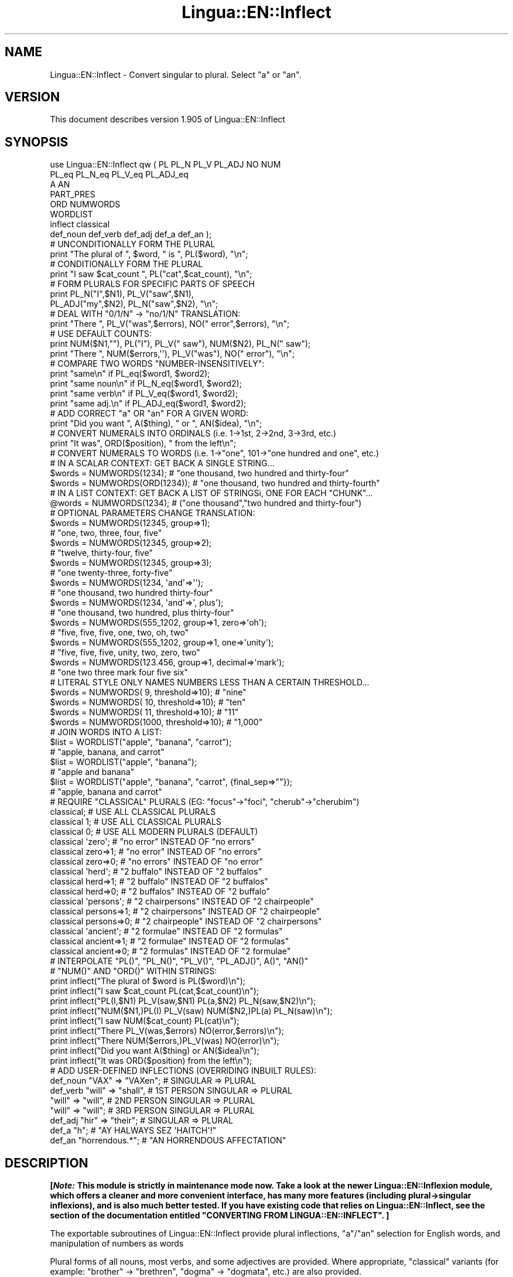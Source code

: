 .\" -*- mode: troff; coding: utf-8 -*-
.\" Automatically generated by Pod::Man 5.01 (Pod::Simple 3.43)
.\"
.\" Standard preamble:
.\" ========================================================================
.de Sp \" Vertical space (when we can't use .PP)
.if t .sp .5v
.if n .sp
..
.de Vb \" Begin verbatim text
.ft CW
.nf
.ne \\$1
..
.de Ve \" End verbatim text
.ft R
.fi
..
.\" \*(C` and \*(C' are quotes in nroff, nothing in troff, for use with C<>.
.ie n \{\
.    ds C` ""
.    ds C' ""
'br\}
.el\{\
.    ds C`
.    ds C'
'br\}
.\"
.\" Escape single quotes in literal strings from groff's Unicode transform.
.ie \n(.g .ds Aq \(aq
.el       .ds Aq '
.\"
.\" If the F register is >0, we'll generate index entries on stderr for
.\" titles (.TH), headers (.SH), subsections (.SS), items (.Ip), and index
.\" entries marked with X<> in POD.  Of course, you'll have to process the
.\" output yourself in some meaningful fashion.
.\"
.\" Avoid warning from groff about undefined register 'F'.
.de IX
..
.nr rF 0
.if \n(.g .if rF .nr rF 1
.if (\n(rF:(\n(.g==0)) \{\
.    if \nF \{\
.        de IX
.        tm Index:\\$1\t\\n%\t"\\$2"
..
.        if !\nF==2 \{\
.            nr % 0
.            nr F 2
.        \}
.    \}
.\}
.rr rF
.\" ========================================================================
.\"
.IX Title "Lingua::EN::Inflect 3pm"
.TH Lingua::EN::Inflect 3pm 2020-12-08 "perl v5.38.2" "User Contributed Perl Documentation"
.\" For nroff, turn off justification.  Always turn off hyphenation; it makes
.\" way too many mistakes in technical documents.
.if n .ad l
.nh
.SH NAME
Lingua::EN::Inflect \- Convert singular to plural. Select "a" or "an".
.SH VERSION
.IX Header "VERSION"
This document describes version 1.905 of Lingua::EN::Inflect
.SH SYNOPSIS
.IX Header "SYNOPSIS"
.Vb 8
\& use Lingua::EN::Inflect qw ( PL PL_N PL_V PL_ADJ NO NUM
\&                  PL_eq PL_N_eq PL_V_eq PL_ADJ_eq
\&                  A AN
\&                  PART_PRES
\&                  ORD NUMWORDS
\&                  WORDLIST
\&                  inflect classical
\&                  def_noun def_verb def_adj def_a def_an );
\&
\&
\& # UNCONDITIONALLY FORM THE PLURAL
\&
\&      print "The plural of ", $word, " is ", PL($word), "\en";
\&
\&
\& # CONDITIONALLY FORM THE PLURAL
\&
\&      print "I saw $cat_count ", PL("cat",$cat_count), "\en";
\&
\&
\& # FORM PLURALS FOR SPECIFIC PARTS OF SPEECH
\&
\&      print PL_N("I",$N1), PL_V("saw",$N1),
\&        PL_ADJ("my",$N2), PL_N("saw",$N2), "\en";
\&
\&
\& # DEAL WITH "0/1/N" \-> "no/1/N" TRANSLATION:
\&
\&      print "There ", PL_V("was",$errors), NO(" error",$errors), "\en";
\&
\&
\& # USE DEFAULT COUNTS:
\&
\&      print NUM($N1,""), PL("I"), PL_V(" saw"), NUM($N2), PL_N(" saw");
\&      print "There ", NUM($errors,\*(Aq\*(Aq), PL_V("was"), NO(" error"), "\en";
\&
\&
\& # COMPARE TWO WORDS "NUMBER\-INSENSITIVELY":
\&
\&      print "same\en"      if PL_eq($word1, $word2);
\&      print "same noun\en" if PL_N_eq($word1, $word2);
\&      print "same verb\en" if PL_V_eq($word1, $word2);
\&      print "same adj.\en" if PL_ADJ_eq($word1, $word2);
\&
\&
\& # ADD CORRECT "a" OR "an" FOR A GIVEN WORD:
\&
\&      print "Did you want ", A($thing), " or ", AN($idea), "\en";
\&
\&
\& # CONVERT NUMERALS INTO ORDINALS (i.e. 1\->1st, 2\->2nd, 3\->3rd, etc.)
\&
\&      print "It was", ORD($position), " from the left\en";
\&
\& # CONVERT NUMERALS TO WORDS (i.e. 1\->"one", 101\->"one hundred and one", etc.)
\& # IN A SCALAR CONTEXT: GET BACK A SINGLE STRING...
\&
\&    $words = NUMWORDS(1234);      # "one thousand, two hundred and thirty\-four"
\&    $words = NUMWORDS(ORD(1234)); # "one thousand, two hundred and thirty\-fourth"
\&
\&
\& # IN A LIST CONTEXT: GET BACK A LIST OF STRINGSi, ONE FOR EACH "CHUNK"...
\&
\&    @words = NUMWORDS(1234);    # ("one thousand","two hundred and thirty\-four")
\&
\&
\& # OPTIONAL PARAMETERS CHANGE TRANSLATION:
\&
\&    $words = NUMWORDS(12345, group=>1);
\&                # "one, two, three, four, five"
\&
\&    $words = NUMWORDS(12345, group=>2);
\&                # "twelve, thirty\-four, five"
\&
\&    $words = NUMWORDS(12345, group=>3);
\&                # "one twenty\-three, forty\-five"
\&
\&    $words = NUMWORDS(1234, \*(Aqand\*(Aq=>\*(Aq\*(Aq);
\&                # "one thousand, two hundred thirty\-four"
\&
\&    $words = NUMWORDS(1234, \*(Aqand\*(Aq=>\*(Aq, plus\*(Aq);
\&                # "one thousand, two hundred, plus thirty\-four"
\&
\&    $words = NUMWORDS(555_1202, group=>1, zero=>\*(Aqoh\*(Aq);
\&                # "five, five, five, one, two, oh, two"
\&
\&    $words = NUMWORDS(555_1202, group=>1, one=>\*(Aqunity\*(Aq);
\&                # "five, five, five, unity, two, zero, two"
\&
\&    $words = NUMWORDS(123.456, group=>1, decimal=>\*(Aqmark\*(Aq);
\&                # "one two three mark four five six"
\&
\& # LITERAL STYLE ONLY NAMES NUMBERS LESS THAN A CERTAIN THRESHOLD...
\&
\&    $words = NUMWORDS(   9, threshold=>10);    # "nine"
\&    $words = NUMWORDS(  10, threshold=>10);    # "ten"
\&    $words = NUMWORDS(  11, threshold=>10);    # "11"
\&    $words = NUMWORDS(1000, threshold=>10);    # "1,000"
\&
\& # JOIN WORDS INTO A LIST:
\&
\&    $list = WORDLIST("apple", "banana", "carrot");
\&                # "apple, banana, and carrot"
\&
\&    $list = WORDLIST("apple", "banana");
\&                # "apple and banana"
\&
\&    $list = WORDLIST("apple", "banana", "carrot", {final_sep=>""});
\&                # "apple, banana and carrot"
\&
\&
\& # REQUIRE "CLASSICAL" PLURALS (EG: "focus"\->"foci", "cherub"\->"cherubim")
\&
\&      classical;          # USE ALL CLASSICAL PLURALS
\&
\&      classical 1;           #  USE ALL CLASSICAL PLURALS
\&      classical 0;           #  USE ALL MODERN PLURALS (DEFAULT)
\&
\&      classical \*(Aqzero\*(Aq;      #  "no error" INSTEAD OF "no errors"
\&      classical zero=>1;     #  "no error" INSTEAD OF "no errors"
\&      classical zero=>0;     #  "no errors" INSTEAD OF "no error"
\&
\&      classical \*(Aqherd\*(Aq;      #  "2 buffalo" INSTEAD OF "2 buffalos"
\&      classical herd=>1;     #  "2 buffalo" INSTEAD OF "2 buffalos"
\&      classical herd=>0;     #  "2 buffalos" INSTEAD OF "2 buffalo"
\&
\&      classical \*(Aqpersons\*(Aq;   # "2 chairpersons" INSTEAD OF "2 chairpeople"
\&      classical persons=>1;  # "2 chairpersons" INSTEAD OF "2 chairpeople"
\&      classical persons=>0;  # "2 chairpeople" INSTEAD OF "2 chairpersons"
\&
\&      classical \*(Aqancient\*(Aq;   # "2 formulae" INSTEAD OF "2 formulas"
\&      classical ancient=>1;  # "2 formulae" INSTEAD OF "2 formulas"
\&      classical ancient=>0;  # "2 formulas" INSTEAD OF "2 formulae"
\&
\&
\&
\& # INTERPOLATE "PL()", "PL_N()", "PL_V()", "PL_ADJ()", A()", "AN()"
\& # "NUM()" AND "ORD()" WITHIN STRINGS:
\&
\&      print inflect("The plural of $word is PL($word)\en");
\&      print inflect("I saw $cat_count PL(cat,$cat_count)\en");
\&      print inflect("PL(I,$N1) PL_V(saw,$N1) PL(a,$N2) PL_N(saw,$N2)\en");
\&      print inflect("NUM($N1,)PL(I) PL_V(saw) NUM($N2,)PL(a) PL_N(saw)\en");
\&      print inflect("I saw NUM($cat_count) PL(cat)\en");
\&      print inflect("There PL_V(was,$errors) NO(error,$errors)\en");
\&      print inflect("There NUM($errors,)PL_V(was) NO(error)\en");
\&      print inflect("Did you want A($thing) or AN($idea)\en");
\&      print inflect("It was ORD($position) from the left\en");
\&
\&
\& # ADD USER\-DEFINED INFLECTIONS (OVERRIDING INBUILT RULES):
\&
\&      def_noun  "VAX"  => "VAXen";  # SINGULAR => PLURAL
\&
\&      def_verb  "will" => "shall",  # 1ST PERSON SINGULAR => PLURAL
\&                "will" => "will",   # 2ND PERSON SINGULAR => PLURAL
\&                "will" => "will";   # 3RD PERSON SINGULAR => PLURAL
\&
\&      def_adj   "hir"  => "their";  # SINGULAR => PLURAL
\&
\&      def_a     "h";                # "AY HALWAYS SEZ \*(AqHAITCH\*(Aq!"
\&
\&      def_an    "horrendous.*";     # "AN HORRENDOUS AFFECTATION"
.Ve
.SH DESCRIPTION
.IX Header "DESCRIPTION"
\&\fB[\fR\f(BINote:\fR\fB This module is strictly in maintenance mode now.
Take a look at the newer Lingua::EN::Inflexion module, which offers a
cleaner and more convenient interface, has many more features (including
plural\->singular inflexions), and is also much better tested.
If you have existing code that relies on Lingua::EN::Inflect, see the
section of the documentation entitled "CONVERTING FROM LINGUA::EN::INFLECT". ]\fR
.PP
The exportable subroutines of Lingua::EN::Inflect provide plural
inflections, "a"/"an" selection for English words, and manipulation
of numbers as words
.PP
Plural forms of all nouns, most verbs, and some adjectives are
provided. Where appropriate, "classical" variants (for example: "brother" \->
"brethren", "dogma" \-> "dogmata", etc.) are also provided.
.PP
Pronunciation-based "a"/"an" selection is provided for all English
words, and most initialisms.
.PP
It is also possible to inflect numerals (1,2,3) to ordinals (1st, 2nd, 3rd)
and to English words ("one", "two", "three).
.PP
In generating these inflections, Lingua::EN::Inflect follows the Oxford
English Dictionary and the guidelines in Fowler's Modern English
Usage, preferring the former where the two disagree.
.PP
The module is built around standard British spelling, but is designed
to cope with common American variants as well. Slang, jargon, and
other English dialects are \fInot\fR explicitly catered for.
.PP
Where two or more inflected forms exist for a single word (typically a
"classical" form and a "modern" form), Lingua::EN::Inflect prefers the
more common form (typically the "modern" one), unless "classical"
processing has been specified
(see "MODERN VS CLASSICAL INFLECTIONS").
.SH "FORMING PLURALS"
.IX Header "FORMING PLURALS"
.SS "Inflecting Plurals"
.IX Subsection "Inflecting Plurals"
All of the \f(CW\*(C`PL_...\*(C'\fR plural inflection subroutines take the word to be
inflected as their first argument and return the corresponding inflection.
Note that all such subroutines expect the \fIsingular\fR form of the word. The
results of passing a plural form are undefined (and unlikely to be correct).
.PP
The \f(CW\*(C`PL_...\*(C'\fR subroutines also take an optional second argument,
which indicates the grammatical "number" of the word (or of another word
with which the word being inflected must agree). If the "number" argument is
supplied and is not \f(CW1\fR (or \f(CW"one"\fR or \f(CW"a"\fR, or some other adjective that
implies the singular), the plural form of the word is returned. If the
"number" argument \fIdoes\fR indicate singularity, the (uninflected) word
itself is returned. If the number argument is omitted, the plural form
is returned unconditionally.
.PP
The various subroutines are:
.ie n .IP PL_N($;$) 8
.el .IP \f(CWPL_N($;$)\fR 8
.IX Item "PL_N($;$)"
The exportable subroutine \f(CWPL_N()\fR takes a \fIsingular\fR English noun or
pronoun and returns its plural. Pronouns in the nominative ("I" \->
"we") and accusative ("me" \-> "us") cases are handled, as are
possessive pronouns ("mine" \-> "ours").
.ie n .IP PL_V($;$) 8
.el .IP \f(CWPL_V($;$)\fR 8
.IX Item "PL_V($;$)"
The exportable subroutine \f(CWPL_V()\fR takes the \fIsingular\fR form of a
conjugated verb (that is, one which is already in the correct "person"
and "mood") and returns the corresponding plural conjugation.
.ie n .IP PL_ADJ($;$) 8
.el .IP \f(CWPL_ADJ($;$)\fR 8
.IX Item "PL_ADJ($;$)"
The exportable subroutine \f(CWPL_ADJ()\fR takes the \fIsingular\fR form of
certain types of adjectives and returns the corresponding plural form.
Adjectives that are correctly handled include: "numerical" adjectives
("a" \-> "some"), demonstrative adjectives ("this" \-> "these", "that" \->
"those"), and possessives ("my" \-> "our", "cat's" \-> "cats'", "child's"
\&\-> "childrens'", etc.)
.ie n .IP PL($;$) 8
.el .IP \f(CWPL($;$)\fR 8
.IX Item "PL($;$)"
The exportable subroutine \f(CWPL()\fR takes a \fIsingular\fR English noun,
pronoun, verb, or adjective and returns its plural form. Where a word
has more than one inflection depending on its part of speech (for
example, the noun "thought" inflects to "thoughts", the verb "thought"
to "thought"), the (singular) noun sense is preferred to the (singular)
verb sense.
.Sp
Hence \f(CWPL("knife")\fR will return "knives" ("knife" having been treated
as a singular noun), whereas \f(CWPL("knifes")\fR will return "knife"
("knifes" having been treated as a 3rd person singular verb).
.Sp
The inherent ambiguity of such cases suggests that,
where the part of speech is known, \f(CW\*(C`PL_N\*(C'\fR, \f(CW\*(C`PL_V\*(C'\fR, and
\&\f(CW\*(C`PL_ADJ\*(C'\fR should be used in preference to \f(CW\*(C`PL\*(C'\fR.
.PP
Note that all these subroutines ignore any whitespace surrounding the
word being inflected, but preserve that whitespace when the result is
returned. For example, \f(CWPL("\ cat\ \ ")\fR returns "\ cats\ \ ".
.SS "Numbered plurals"
.IX Subsection "Numbered plurals"
The \f(CW\*(C`PL_...\*(C'\fR subroutines return only the inflected word, not the count that
was used to inflect it. Thus, in order to produce "I saw 3 ducks", it
is necessary to use:
.PP
.Vb 1
\&    print "I saw $N ", PL_N($animal,$N), "\en";
.Ve
.PP
Since the usual purpose of producing a plural is to make it agree with
a preceding count, Lingua::EN::Inflect provides an exportable subroutine
(\f(CWNO($;$)\fR) which, given a word and a(n optional) count, returns the
count followed by the correctly inflected word. Hence the previous
example can be rewritten:
.PP
.Vb 1
\&    print "I saw ", NO($animal,$N), "\en";
.Ve
.PP
In addition, if the count is zero (or some other term which implies
zero, such as \f(CW"zero"\fR, \f(CW"nil"\fR, etc.) the count is replaced by the
word "no". Hence, if \f(CW$N\fR had the value zero, the previous example
would print the somewhat more elegant:
.PP
.Vb 1
\&    I saw no animals
.Ve
.PP
rather than:
.PP
.Vb 1
\&    I saw 0 animals
.Ve
.PP
Note that the name of the subroutine is a pun: the subroutine
returns either a number (a \fINo.\fR) or a \f(CW"no"\fR, in front of the
inflected word.
.PP
\fIWordy and comma'd plurals\fR
.IX Subsection "Wordy and comma'd plurals"
.PP
The \f(CWNO()\fR subroutine takes an optional third argument: a hash of named
options that configure its behaviour.
.PP
The \f(CW\*(Aqwords_below\*(Aq\fR option informs \f(CWNO()\fR what other numbers (i.e.
apart from zero) it should convert to words. For example:S
.PP
.Vb 3
\&    for my $count (0..12) {
\&        print NO(\*(Aqcat\*(Aq, $count, {words_below => 10}), "\en";
\&    }
.Ve
.PP
would print:
.PP
.Vb 10
\&    no cats
\&    one cat
\&    two cats
\&    three cats
\&    four cats
\&    five cats
\&    six cats
\&    seven cats
\&    eight cats
\&    nine cats
\&    10 cats
\&    11 cats
\&    12 cats
.Ve
.PP
The \f(CW\*(Aqcomma\*(Aq\fR and \f(CW\*(Aqcomma_every\*(Aq\fR options determine whether or
not the numbers produced by \f(CWNO()\fR have commas in them. That is:
.PP
.Vb 1
\&    2001 space odysseys
.Ve
.PP
versus:
.PP
.Vb 1
\&    2,001 space odysseys
.Ve
.PP
Normally, numbers are produced without commas, but if \f(CW\*(Aqcomma\*(Aq\fR or
\&\f(CW\*(Aqcomma_every\*(Aq\fR is specified, then commas are added as requested.
.PP
The \f(CW\*(Aqcomma\*(Aq\fR option specifies which character to use as a comma.
It defaults to \f(CW\*(Aq,\*(Aq\fR, but may be set to anything convenient:
.PP
.Vb 1
\&    print NO(\*(AqEuro\*(Aq, $amount, {comma=>\*(Aq.\*(Aq});
\&
\&    # prints:  1.000.000 Euros
.Ve
.PP
The \f(CW\*(Aqcomma_every\*(Aq\fR option specifies how many characters between commas.
It defaults to 3, but may be set to any positive number:
.PP
.Vb 1
\&    print NO(\*(AqEuro\*(Aq, $amount, {comma_every=>4});
\&
\&    # prints:  100,0000 Euros
.Ve
.PP
Note that you can set both options at once, if you wish:
.PP
.Vb 1
\&    print NO(\*(AqEuro\*(Aq, $amount, {comma_every=>2, comma=>\*(Aq_\*(Aq});
\&
\&    # prints:  1_00_00_00 Euros
.Ve
.SS "Reducing the number of counts required"
.IX Subsection "Reducing the number of counts required"
In some contexts, the need to supply an explicit count to the various
\&\f(CW\*(C`PL_...\*(C'\fR subroutines makes for tiresome repetition. For example:
.PP
.Vb 2
\&    print PL_ADJ("This",$errors), PL_N(" error",$errors),
\&          PL_V(" was",$errors), " fatal.\en";
.Ve
.PP
Lingua::EN::Inflect therefore provides an exportable subroutine
(\f(CWNUM($;$)\fR) that may be used to set a persistent "default number"
value. If such a value is set, it is subsequently used whenever an
optional second "number" argument is omitted. The default value thus set
can subsequently be removed by calling \f(CWNUM()\fR with no arguments.
Hence we could rewrite the previous example:
.PP
.Vb 3
\&    NUM($errors);
\&    print PL_ADJ("This"), PL_N(" error"), PL_V(" was"), "fatal.\en";
\&    NUM();
.Ve
.PP
Normally, \f(CWNUM()\fR returns its first argument, so that it may also
be "inlined" in contexts like:
.PP
.Vb 3
\&    print NUM($errors), PL_N(" error"), PL_V(" was"), " detected.\en"
\&    print PL_ADJ("This"), PL_N(" error"), PL_V(" was"), "fatal.\en"
\&        if $severity > 1;
.Ve
.PP
However, in certain contexts (see "INTERPOLATING INFLECTIONS IN STRINGS")
it is preferable that \f(CWNUM()\fR return an empty string. Hence \f(CWNUM()\fR
provides an optional second argument. If that argument is supplied (that is, if
it is defined) and evaluates to false, \f(CW\*(C`NUM\*(C'\fR returns an empty string
instead of its first argument. For example:
.PP
.Vb 3
\&    print NUM($errors,0), NO("error"), PL_V(" was"), " detected.\en";
\&    print PL_ADJ("This"), PL_N(" error"), PL_V(" was"), "fatal.\en"
\&        if $severity > 1;
.Ve
.SS "Number-insensitive equality"
.IX Subsection "Number-insensitive equality"
Lingua::EN::Inflect also provides a solution to the problem
of comparing words of differing plurality through the exportable subroutines
\&\f(CWPL_eq($$)\fR, \f(CWPL_N_eq($$)\fR, \f(CWPL_V_eq($$)\fR, and \f(CWPL_ADJ_eq($$)\fR.
Each  of these subroutines takes two strings, and  compares them
using the corresponding plural-inflection subroutine (\f(CWPL()\fR, \f(CWPL_N()\fR,
\&\f(CWPL_V()\fR, and \f(CWPL_ADJ()\fR respectively).
.PP
The comparison returns true if:
.IP \(bu 8
the strings are \f(CW\*(C`eq\*(C'\fR\-equal, or
.IP \(bu 8
one string is \f(CW\*(C`eq\*(C'\fR\-equal to a plural form of the other, or
.IP \(bu 8
the strings are two different plural forms of the one word.
.PP
Hence all of the following return true:
.PP
.Vb 8
\&    PL_eq("index","index")      # RETURNS "eq"
\&    PL_eq("index","indexes")    # RETURNS "s:p"
\&    PL_eq("index","indices")    # RETURNS "s:p"
\&    PL_eq("indexes","index")    # RETURNS "p:s"
\&    PL_eq("indices","index")    # RETURNS "p:s"
\&    PL_eq("indices","indexes")  # RETURNS "p:p"
\&    PL_eq("indexes","indices")  # RETURNS "p:p"
\&    PL_eq("indices","indices")  # RETURNS "eq"
.Ve
.PP
As indicated by the comments in the previous example, the actual value
returned by the various \f(CW\*(C`PL_eq\*(C'\fR subroutines encodes which of the
three equality rules succeeded: "eq" is returned if the strings were
identical, "s:p" if the strings were singular and plural respectively,
"p:s" for plural and singular, and "p:p" for two distinct plurals.
Inequality is indicated by returning an empty string.
.PP
It should be noted that two distinct singular words which happen to take
the same plural form are \fInot\fR considered equal, nor are cases where
one (singular) word's plural is the other (plural) word's singular.
Hence all of the following return false:
.PP
.Vb 3
\&    PL_eq("base","basis")       # ALTHOUGH BOTH \-> "bases"
\&    PL_eq("syrinx","syringe")   # ALTHOUGH BOTH \-> "syringes"
\&    PL_eq("she","he")       # ALTHOUGH BOTH \-> "they"
\&
\&    PL_eq("opus","operas")      # ALTHOUGH "opus" \-> "opera" \-> "operas"
\&    PL_eq("taxi","taxes")       # ALTHOUGH "taxi" \-> "taxis" \-> "taxes"
.Ve
.PP
Note too that, although the comparison is "number-insensitive" it is \fInot\fR
case-insensitive (that is, \f(CW\*(C`PL("time","Times")\*(C'\fR returns false. To obtain
both number and case insensitivity, prefix both arguments with \f(CW\*(C`lc\*(C'\fR
(that is, \f(CW\*(C`PL(lc "time", lc "Times")\*(C'\fR returns true).
.SH "OTHER VERB FORMS"
.IX Header "OTHER VERB FORMS"
.SS "Present participles"
.IX Subsection "Present participles"
\&\f(CW\*(C`Lingua::EN::Inflect\*(C'\fR also provides the \f(CW\*(C`PART_PRES\*(C'\fR subroutine,
which can take a 3rd person singular verb and
correctly inflect it to its present participle:
.PP
.Vb 5
\&    PART_PRES("runs")   # "running"
\&    PART_PRES("loves")  # "loving"
\&    PART_PRES("eats")   # "eating"
\&    PART_PRES("bats")   # "batting"
\&    PART_PRES("spies")  # "spying"
.Ve
.SH "PROVIDING INDEFINITE ARTICLES"
.IX Header "PROVIDING INDEFINITE ARTICLES"
.SS "Selecting indefinite articles"
.IX Subsection "Selecting indefinite articles"
Lingua::EN::Inflect provides two exportable subroutines (\f(CWA($;$)\fR and
\&\f(CWAN($;$)\fR) which will correctly prepend the appropriate indefinite
article to a word, depending on its pronunciation. For example:
.PP
.Vb 6
\&    A("cat")        # \-> "a cat"
\&    AN("cat")       # \-> "a cat"
\&    A("euphemism")      # \-> "a euphemism"
\&    A("Euler number")   # \-> "an Euler number"
\&    A("hour")       # \-> "an hour"
\&    A("houri")      # \-> "a houri"
.Ve
.PP
The two subroutines are \fIidentical\fR in function and may be used
interchangeably. The only reason that two versions are provided is to
enhance the readability of code such as:
.PP
.Vb 2
\&    print "That is ", AN($errortype), " error\en;
\&    print "That is ", A($fataltype), " fatal error\en;
.Ve
.PP
Note that in both cases the actual article provided depends \fIonly\fR on
the pronunciation of the first argument, \fInot\fR on the name of the
subroutine.
.PP
\&\f(CWA()\fR and \f(CWAN()\fR will ignore any indefinite article that already
exists at the start of the string. Thus:
.PP
.Vb 6
\&    @half_arked = (
\&        "a elephant",
\&        "a giraffe",
\&        "an ewe",
\&        "a orangutan",
\&    );
\&
\&    print A($_), "\en" for @half_arked;
\&
\&    # prints:
\&    #     an elephant
\&    #     a giraffe
\&    #     a ewe
\&    #     an orangutan
.Ve
.PP
\&\f(CWA()\fR and \f(CWAN()\fR both take an optional second argument. As with the
\&\f(CW\*(C`PL_...\*(C'\fR subroutines, this second argument is a "number" specifier. If
its value is \f(CW1\fR (or some other value implying singularity), \f(CWA()\fR and
\&\f(CWAN()\fR insert "a" or "an" as appropriate. If the number specifier
implies plurality, (\f(CWA()\fR and \f(CWAN()\fR insert the actual second argument instead.
For example:
.PP
.Vb 4
\&    A("cat",1)      # \-> "a cat"
\&    A("cat",2)      # \-> "2 cat"
\&    A("cat","one")      # \-> "one cat"
\&    A("cat","no")       # \-> "no cat"
.Ve
.PP
Note that, as implied by the previous examples, \f(CWA()\fR and
\&\f(CWAN()\fR both assume that their job is merely to provide the correct
qualifier for a word (that is: "a", "an", or the specified count).
In other words, they assume that the word they are given has
already been correctly inflected for plurality. Hence, if \f(CW$N\fR
has the value 2, then:
.PP
.Vb 1
\&      print A("cat",$N);
.Ve
.PP
prints "2 cat", instead of "2 cats". The correct approach is to use:
.PP
.Vb 1
\&      print A(PL("cat",$N),$N);
.Ve
.PP
or, better still:
.PP
.Vb 1
\&      print NO("cat",$N);
.Ve
.PP
Note too that, like the various \f(CW\*(C`PL_...\*(C'\fR subroutines, whenever \f(CWA()\fR
and \f(CWAN()\fR are called with only one argument they are subject to the
effects of any preceding call to \f(CWNUM()\fR. Hence, another possible
solution is:
.PP
.Vb 2
\&      NUM($N);
\&      print A(PL("cat"));
.Ve
.SS "Indefinite articles and initialisms"
.IX Subsection "Indefinite articles and initialisms"
"Initialisms" (sometimes inaccurately called "acronyms") are terms which
have been formed from the initial letters of words in a phrase (for
example, "NATO", "NBL", "S.O.S.", "SCUBA", etc.)
.PP
Such terms present a particular challenge when selecting between "a"
and "an", since they are sometimes pronounced as if they were a single
word ("nay-tow", "sku-ba") and sometimes as a series of letter names
("en-eff-ell", "ess-oh-ess").
.PP
\&\f(CWA()\fR and \f(CWAN()\fR cope with this dichotomy using a series of inbuilt
rules, which may be summarized as:
.IP 1. 8
If the word starts with a single letter, followed by a period or dash
(for example, "R.I.P.", "C.O.D.", "e\-mail", "X\-ray", "T\-square"), then
choose the appropriate article for the \fIsound\fR of the first letter
("an R.I.P.", "a C.O.D.", "an e\-mail", "an X\-ray", "a T\-square").
.IP 2. 8
If the first two letters of the word are capitals,
consonants, and do not appear at the start of any known English word,
(for example, "LCD", "XML", "YWCA"), then once again choose "a" or
"an" depending on the \fIsound\fR of the first letter ("an LCD", "an
XML", "a YWCA").
.IP 3. 8
Otherwise, assume the string is a capitalized word or a
pronounceable initialism (for example, "LED", "OPEC", "FAQ", "UNESCO"), and
therefore takes "a" or "an" according to the (apparent) pronunciation of
the entire word ("a LED", "an OPEC", "a FAQ", "a UNESCO").
.PP
Note that rules 1 and 3 together imply that the presence or absence of
punctuation may change the selection of indefinite article for a
particular initialism (for example, "a FAQ" but "an F.A.Q.").
.SS "Indefinite articles and ""soft H's"""
.IX Subsection "Indefinite articles and ""soft H's"""
Words beginning in the letter 'H' present another type of difficulty
when selecting a suitable indefinite article. In a few such words
(for example, "hour", "honour", "heir") the 'H' is not voiced at
all, and so such words inflect with "an". The remaining cases
("voiced H's") may be divided into two categories:
"hard H's" (such as "hangman", "holograph", "hat", etc.) and
"soft H's" (such as "hysterical", "horrendous", "holy", etc.)
.PP
Hard H's always take "a" as their indefinite article, and soft
H's normally do so as well. But \fIsome\fR English speakers prefer
"an" for soft H's (although the practice is now generally considered an
affectation, rather than a legitimate grammatical alternative).
.PP
At present, the \f(CWA()\fR and \f(CWAN()\fR subroutines ignore soft H's and use
"a" for any voiced 'H'. The author would, however, welcome feedback on
this decision (envisaging a possible future "soft H" mode).
.SH "INFLECTING ORDINALS"
.IX Header "INFLECTING ORDINALS"
Occasionally it is useful to present an integer value as an ordinal
rather than as a numeral. For example:
.PP
.Vb 4
\&    Enter password (1st attempt): ********
\&    Enter password (2nd attempt): *********
\&    Enter password (3rd attempt): *********
\&    No 4th attempt. Access denied.
.Ve
.PP
To this end, Lingua::EN::Inflect provides the \f(CWORD()\fR subroutine.
<\fBORD()\fR> takes a single argument and forms its ordinal equivalent.
If the argument isn't a numerical integer, it just adds "\-th".
.SH "CONVERTING NUMBERS TO WORDS"
.IX Header "CONVERTING NUMBERS TO WORDS"
The exportable subroutine \f(CW\*(C`NUMWORDS\*(C'\fR takes a number (cardinal or ordinal)
and returns an English representation of that number. In a scalar context
a string is returned. Hence:
.PP
.Vb 1
\&    use Lingua::EN::Inflect qw( NUMWORDS );
\&
\&    $words = NUMWORDS(1234567);
.Ve
.PP
puts the string:
.PP
.Vb 1
\&    "one million, two hundred and thirty\-four thousand, five hundred and sixty\-seven"
.Ve
.PP
into \f(CW$words\fR.
.PP
In a list context each comma-separated chunk is returned as a separate element.
Hence:
.PP
.Vb 1
\&    @words = NUMWORDS(1234567);
.Ve
.PP
puts the list:
.PP
.Vb 3
\&    ("one million",
\&     "two hundred and thirty\-four thousand",
\&     "five hundred and sixty\-seven")
.Ve
.PP
into \f(CW@words\fR.
.PP
Note that this also means that:
.PP
.Vb 1
\&    print NUMWORDS(1234567);
.Ve
.PP
will (misprint) print:
.PP
.Vb 1
\&    one milliontwo hundred and thirty\-four thousandfive hundred and sixty\-seven
.Ve
.PP
To get readable output, make sure the call in in scalar context:
.PP
.Vb 1
\&    print scalar NUMWORDS(1234567);
.Ve
.PP
Non-digits (apart from an optional leading plus or minus sign,
any decimal points, and ordinal suffixes \-\- see below) are silently
ignored, so the following all produce identical results:
.PP
.Vb 4
\&        NUMWORDS(5551202);
\&        NUMWORDS(5_551_202);
\&        NUMWORDS("5,551,202");
\&        NUMWORDS("555\-1202");
.Ve
.PP
That last case is a little awkward since it's almost certainly a phone number,
and "five million, five hundred and fifty-one thousand, two hundred and two"
probably isn't what's wanted.
.PP
To overcome this, \f(CWNUMWORDS()\fR takes an optional named argument, 'group',
which changes how numbers are translated. The argument must be a
positive integer less than four, which indicated how the digits of the
number are to be grouped. If the argument is \f(CW1\fR, then each digit is
translated separately. If the argument is \f(CW2\fR, pairs of digits
(starting from the \fIleft\fR) are grouped together. If the argument is
\&\f(CW3\fR, triples of numbers (again, from the \fIleft\fR) are grouped. Hence:
.PP
.Vb 1
\&        NUMWORDS("555\-1202", group=>1)
.Ve
.PP
returns \f(CW"five, five, five, one, two, zero, two"\fR, whilst:
.PP
.Vb 1
\&        NUMWORDS("555\-1202", group=>2)
.Ve
.PP
returns \f(CW"fifty\-five, fifty\-one, twenty, two"\fR, and:
.PP
.Vb 1
\&        NUMWORDS("555\-1202", group=>3)
.Ve
.PP
returns \f(CW"five fifty\-five, one twenty, two"\fR.
.PP
Phone numbers are often written in words as
\&\f(CW"five..five..five..one..two..zero..two"\fR, which is also easy to
achieve:
.PP
.Vb 1
\&        join \*(Aq..\*(Aq, NUMWORDS("555\-1202", group=>1)
.Ve
.PP
\&\f(CW\*(C`NUMWORDS\*(C'\fR also handles decimal fractions. Hence:
.PP
.Vb 1
\&        NUMWORDS("1.2345")
.Ve
.PP
returns \f(CW"one point two three four five"\fR in a scalar context
and \f(CW\*(C`("one","point","two","three","four","five")\*(C'\fR) in an array context.
Exponent form (\f(CW"1.234e56"\fR) is not yet handled.
.PP
Multiple decimal points are only translated in one of the "grouping" modes.
Hence:
.PP
.Vb 1
\&        NUMWORDS(101.202.303)
.Ve
.PP
returns \f(CW"one hundred and one point two zero two three zero three"\fR,
whereas:
.PP
.Vb 1
\&        NUMWORDS(101.202.303, group=>1)
.Ve
.PP
returns \f(CW"one zero one point two zero two point three zero three"\fR.
.PP
The digit \f(CW\*(Aq0\*(Aq\fR is unusual in that in may be translated to English as "zero",
"oh", or "nought". To cater for this diversity, \f(CW\*(C`NUMWORDS\*(C'\fR may be passed
a named argument, 'zero', which may be set to
the desired translation of \f(CW\*(Aq0\*(Aq\fR. For example:
.PP
.Vb 1
\&        print join "..", NUMWORDS("555\-1202", group=>3, zero=>\*(Aqoh\*(Aq)
.Ve
.PP
prints \f(CW"five..five..five..one..two..oh..two"\fR.
By default, zero is rendered as "zero".
.PP
Likewise, the digit \f(CW\*(Aq1\*(Aq\fR may be rendered as "one" or "a/an" (or very
occasionally other variants), depending on the context. So there is a
\&\f(CW\*(Aqone\*(Aq\fR argument as well:
.PP
.Vb 3
\&        print NUMWORDS($_, one=>\*(Aqa solitary\*(Aq, zero=>\*(Aqno more\*(Aq),
\&              PL(" bottle of beer on the wall\en", $_)
\&                   for (3,2,1,0);
\&
\&        # prints:
\&        #     three bottles of beer on the wall
\&        #     two bottles of beer on the wall
\&        #     a solitary bottle of beer on the wall
\&        #     no more bottles of beer on the wall
.Ve
.PP
Care is needed if the word "a/an" is to be used as a \f(CW\*(Aqone\*(Aq\fR value.
Unless the next word is known in advance, it's almost always necessary
to use the \f(CW\*(C`A\*(C'\fR function as well:
.PP
.Vb 2
\&        print A( NUMWORDS(1, one=>\*(Aqa\*(Aq) . " $_\en")
\&         for qw(cat aardvark ewe hour);
\&
\&    # prints:
\&    #     a cat
\&    #     an aardvark
\&    #     a ewe
\&    #     an hour
.Ve
.PP
Another major regional variation in number translation is the use of
"and" in certain contexts. The named argument 'and'
allows the programmer to specify how "and" should be handled. Hence:
.PP
.Vb 1
\&        print scalar NUMWORDS("765", \*(Aqand\*(Aq=>\*(Aq\*(Aq)
.Ve
.PP
prints "seven hundred sixty-five", instead of "seven hundred and sixty-five".
By default, the "and" is included.
.PP
The translation of the decimal point is also subject to variation
(with "point", "dot", and "decimal" being the favorites).
The named argument 'decimal' allows the
programmer to how the decimal point should be rendered. Hence:
.PP
.Vb 1
\&        print scalar NUMWORDS("666.124.64.101", group=>3, decimal=>\*(Aqdot\*(Aq)
.Ve
.PP
prints "six sixty-six, dot, one twenty-four, dot, sixty-four, dot, one zero one"
By default, the decimal point is rendered as "point".
.PP
\&\f(CW\*(C`NUMWORDS\*(C'\fR also handles the ordinal forms of numbers. So:
.PP
.Vb 4
\&        print scalar NUMWORDS(\*(Aq1st\*(Aq);
\&        print scalar NUMWORDS(\*(Aq3rd\*(Aq);
\&        print scalar NUMWORDS(\*(Aq202nd\*(Aq);
\&        print scalar NUMWORDS(\*(Aq1000000th\*(Aq);
.Ve
.PP
print:
.PP
.Vb 4
\&        first
\&        third
\&        two hundred and twenty\-second
\&        one millionth
.Ve
.PP
Two common idioms in this regard are:
.PP
.Vb 1
\&        print scalar NUMWORDS(ORD($number));
.Ve
.PP
and:
.PP
.Vb 1
\&        print scalar ORD(NUMWORDS($number));
.Ve
.PP
These are identical in effect, except when \f(CW$number\fR contains a decimal:
.PP
.Vb 3
\&        $number = 99.09;
\&        print scalar NUMWORDS(ORD($number));    # ninety\-ninth point zero nine
\&        print scalar ORD(NUMWORDS($number));    # ninety\-nine point zero ninth
.Ve
.PP
Use whichever you feel is most appropriate.
.SH "CONVERTING LISTS OF WORDS TO PHRASES"
.IX Header "CONVERTING LISTS OF WORDS TO PHRASES"
When creating a list of words, commas are used between adjacent items,
except if the items contain commas, in which case semicolons are used.
But if there are less than two items, the commas/semicolons are omitted
entirely. The final item also has a conjunction (usually "and" or "or")
before it. And although it's technically incorrect (and sometimes
misleading), some people prefer to omit the comma before that final
conjunction, even when there are more than two items.
.PP
That's complicated enough to warrant its own subroutine: \f(CWWORDLIST()\fR.
This subroutine expects a list of words, possibly with one or more hash
references containing options. It returns a string that joins the list
together in the normal English usage. For example:
.PP
.Vb 2
\&    print "You chose ", WORDLIST(@selected_items), "\en";
\&    # You chose barley soup, roast beef, and Yorkshire pudding
\&
\&    print "You chose ", WORDLIST(@selected_items, {final_sep=>""}), "\en";
\&    # You chose barley soup, roast beef and Yorkshire pudding
\&
\&    print "Please chose ", WORDLIST(@side_orders, {conj=>"or"}), "\en";
\&    # Please chose salad, vegetables, or ice\-cream
.Ve
.PP
The available options are:
.PP
.Vb 1
\&    Option named    Specifies                Default value
\&
\&    conj            Final conjunction        "and"
\&    sep             Inter\-item separator     ","
\&    last_sep        Final separator          value of \*(Aqsep\*(Aq option
.Ve
.SH "INTERPOLATING INFLECTIONS IN STRINGS"
.IX Header "INTERPOLATING INFLECTIONS IN STRINGS"
By far the commonest use of the inflection subroutines is to
produce message strings for various purposes. For example:
.PP
.Vb 3
\&        print NUM($errors), PL_N(" error"), PL_V(" was"), " detected.\en";
\&        print PL_ADJ("This"), PL_N(" error"), PL_V(" was"), "fatal.\en"
\&                if $severity > 1;
.Ve
.PP
Unfortunately the need to separate each subroutine call detracts
significantly from the readability of the resulting code. To ameliorate
this problem, Lingua::EN::Inflect provides an exportable string-interpolating
subroutine (\f(CWinflect($)\fR), which recognizes calls to the various inflection
subroutines within a string and interpolates them appropriately.
.PP
Using \f(CW\*(C`inflect\*(C'\fR the previous example could be rewritten:
.PP
.Vb 3
\&        print inflect "NUM($errors) PL_N(error) PL_V(was) detected.\en";
\&        print inflect "PL_ADJ(This) PL_N(error) PL_V(was) fatal.\en"
\&                if $severity > 1;
.Ve
.PP
Note that \f(CW\*(C`inflect\*(C'\fR also correctly handles calls to the \f(CWNUM()\fR subroutine
(whether interpolated or antecedent). The \f(CWinflect()\fR subroutine has
a related extra feature, in that it \fIautomatically\fR cancels any "default
number" value before it returns its interpolated string. This means that
calls to \f(CWNUM()\fR which are embedded in an \f(CWinflect()\fR\-interpolated
string do not "escape" and interfere with subsequent inflections.
.SH "MODERN VS CLASSICAL INFLECTIONS"
.IX Header "MODERN VS CLASSICAL INFLECTIONS"
Certain words, mainly of Latin or Ancient Greek origin, can form
plurals either using the standard English "\-s" suffix, or with
their original Latin or Greek inflections. For example:
.PP
.Vb 6
\&        PL("stigma")            # \-> "stigmas" or "stigmata"
\&        PL("torus")             # \-> "toruses" or "tori"
\&        PL("index")             # \-> "indexes" or "indices"
\&        PL("millennium")        # \-> "millenniums" or "millennia"
\&        PL("ganglion")          # \-> "ganglions" or "ganglia"
\&        PL("octopus")           # \-> "octopuses" or "octopodes"
.Ve
.PP
Lingua::EN::Inflect caters to such words by providing an
"alternate state" of inflection known as "classical mode".
By default, words are inflected using their contemporary English
plurals, but if classical mode is invoked, the more traditional
plural forms are returned instead.
.PP
The exportable subroutine \f(CWclassical()\fR controls this feature.
If \f(CWclassical()\fR is called with no arguments, it unconditionally
invokes classical mode. If it is called with a single argument, it
turns all classical inflects on or off (depending on whether the argument is
true or false). If called with two or more arguments, those arguments
specify which aspects of classical behaviour are to be used.
.PP
Thus:
.PP
.Vb 2
\&        classical;                  # SWITCH ON CLASSICAL MODE
\&        print PL("formula");        # \-> "formulae"
\&
\&        classical 0;                # SWITCH OFF CLASSICAL MODE
\&        print PL("formula");        # \-> "formulas"
\&
\&        classical $cmode;           # CLASSICAL MODE IFF $cmode
\&        print PL("formula");        # \-> "formulae" (IF $cmode)
\&                                    # \-> "formulas" (OTHERWISE)
\&
\&        classical herd=>1;          # SWITCH ON CLASSICAL MODE FOR "HERD" NOUNS
\&        print PL("wilderbeest");    # \-> "wilderbeest"
\&
\&        classical names=>1;         # SWITCH ON CLASSICAL MODE FOR NAMES
\&        print PL("sally");          # \-> "sallies"
\&        print PL("Sally");          # \-> "Sallys"
.Ve
.PP
Note however that \f(CWclassical()\fR has no effect on the inflection of words which
are now fully assimilated. Hence:
.PP
.Vb 2
\&        PL("forum")             # ALWAYS \-> "forums"
\&        PL("criterion")         # ALWAYS \-> "criteria"
.Ve
.PP
LEI assumes that a capitalized word is a person's name. So it forms the
plural according to the rules for names (which is that you don't
inflect, you just add \-s or \-es). You can choose to turn that behaviour
off (it's on by the default, even when the module isn't in classical
mode) by calling \f(CWclassical(names=>0)\fR.
.SH "USER-DEFINED INFLECTIONS"
.IX Header "USER-DEFINED INFLECTIONS"
.SS "Adding plurals at run-time"
.IX Subsection "Adding plurals at run-time"
Lingua::EN::Inflect provides five exportable subroutines which allow
the programmer to override the module's behaviour for specific cases:
.ie n .IP def_noun($$) 8
.el .IP \f(CWdef_noun($$)\fR 8
.IX Item "def_noun($$)"
The \f(CW\*(C`def_noun\*(C'\fR subroutine takes a pair of string arguments: the singular and
plural forms of the noun being specified. The singular form
specifies a pattern to be interpolated (as \f(CW\*(C`m/^(?:$first_arg)$/i\*(C'\fR).
Any noun matching this pattern is then replaced by the string in the
second argument. The second argument specifies a string which is
interpolated after the match succeeds, and is then used as the plural
form. For example:
.Sp
.Vb 3
\&      def_noun  \*(Aqcow\*(Aq        => \*(Aqkine\*(Aq;
\&      def_noun  \*(Aq(.+i)o\*(Aq     => \*(Aq$1i\*(Aq;
\&      def_noun  \*(Aqspam(mer)?\*(Aq => \*(Aq\e\e$\e\e%\e\e@#\e\e$\e\e@#!!\*(Aq;
.Ve
.Sp
Note that both arguments should usually be specified in single quotes,
so that they are not interpolated when they are specified, but later (when
words are compared to them). As indicated by the last example, care
also needs to be taken with certain characters in the second argument,
to ensure that they are not unintentionally interpolated during comparison.
.Sp
The second argument string may also specify a second variant of the plural
form, to be used when "classical" plurals have been requested. The beginning
of the second variant is marked by a '|' character:
.Sp
.Vb 3
\&      def_noun  \*(Aqcow\*(Aq        => \*(Aqcows|kine\*(Aq;
\&      def_noun  \*(Aq(.+i)o\*(Aq     => \*(Aq$1os|$1i\*(Aq;
\&      def_noun  \*(Aqspam(mer)?\*(Aq => \*(Aq\e\e$\e\e%\e\e@#\e\e$\e\e@#!!|varmints\*(Aq;
.Ve
.Sp
If no classical variant is given, the specified plural form is used in
both normal and "classical" modes.
.Sp
If the second argument is \f(CW\*(C`undef\*(C'\fR instead of a string, then the
current user definition for the first argument is removed, and the
standard plural inflection(s) restored.
.Sp
Note that in all cases, later plural definitions for a particular
singular form replace earlier definitions of the same form. For example:
.Sp
.Vb 2
\&      # FIRST, HIDE THE MODERN FORM....
\&      def_noun  \*(Aqaviatrix\*(Aq => \*(Aqaviatrices\*(Aq;
\&
\&      # LATER, HIDE THE CLASSICAL FORM...
\&      def_noun  \*(Aqaviatrix\*(Aq => \*(Aqaviatrixes\*(Aq;
\&
\&      # FINALLY, RESTORE THE DEFAULT BEHAVIOUR...
\&      def_noun  \*(Aqaviatrix\*(Aq => undef;
.Ve
.Sp
Special care is also required when defining general patterns and
associated specific exceptions: put the more specific cases \fIafter\fR
the general pattern. For example:
.Sp
.Vb 2
\&      def_noun  \*(Aq(.+)us\*(Aq => \*(Aq$1i\*(Aq;      # EVERY "\-us" TO "\-i"
\&      def_noun  \*(Aqbus\*(Aq    => \*(Aqbuses\*(Aq;    # EXCEPT FOR "bus"
.Ve
.Sp
This "try-most-recently-defined-first" approach to matching
user-defined words is also used by \f(CW\*(C`def_verb\*(C'\fR, \f(CW\*(C`def_a\*(C'\fR and \f(CW\*(C`def_an\*(C'\fR.
.ie n .IP def_verb($$$$$$) 8
.el .IP \f(CWdef_verb($$$$$$)\fR 8
.IX Item "def_verb($$$$$$)"
The \f(CW\*(C`def_verb\*(C'\fR subroutine takes three pairs of string arguments (that is, six
arguments in total), specifying the singular and plural forms of the three
"persons" of verb. As with \f(CW\*(C`def_noun\*(C'\fR, the singular forms are specifications of
run-time-interpolated patterns, whilst the plural forms are specifications of
(up to two) run-time-interpolated strings:
.Sp
.Vb 3
\&       def_verb \*(Aqam\*(Aq       => \*(Aqare\*(Aq,
\&                \*(Aqare\*(Aq      => \*(Aqare|art\*(Aq,
\&                \*(Aqis\*(Aq       => \*(Aqare\*(Aq;
\&
\&       def_verb \*(Aqhave\*(Aq     => \*(Aqhave\*(Aq,
\&                \*(Aqhave\*(Aq     => \*(Aqhave\*(Aq,
\&                \*(Aqha(s|th)\*(Aq => \*(Aqhave\*(Aq;
.Ve
.Sp
Note that as with \f(CW\*(C`def_noun\*(C'\fR, modern/classical variants of plurals
may be separately specified, subsequent definitions replace previous
ones, and \f(CW\*(C`undef\*(C'\fR'ed plural forms revert to the standard behaviour.
.ie n .IP def_adj($$) 8
.el .IP \f(CWdef_adj($$)\fR 8
.IX Item "def_adj($$)"
The \f(CW\*(C`def_adj\*(C'\fR subroutine takes a pair of string arguments, which specify
the singular and plural forms of the adjective being defined.
As with \f(CW\*(C`def_noun\*(C'\fR and \f(CW\*(C`def_adj\*(C'\fR, the singular forms are specifications of
run-time-interpolated patterns, whilst the plural forms are specifications of
(up to two) run-time-interpolated strings:
.Sp
.Vb 2
\&       def_adj  \*(Aqthis\*(Aq     => \*(Aqthese\*(Aq,
\&       def_adj  \*(Aqred\*(Aq      => \*(Aqred|gules\*(Aq,
.Ve
.Sp
As previously, modern/classical variants of plurals
may be separately specified, subsequent definitions replace previous
ones, and \f(CW\*(C`undef\*(C'\fR'ed plural forms revert to the standard behaviour.
.ie n .IP "def_a($) and def_an($)" 8
.el .IP "\f(CWdef_a($)\fR and \f(CWdef_an($)\fR" 8
.IX Item "def_a($) and def_an($)"
The \f(CW\*(C`def_a\*(C'\fR and \f(CW\*(C`def_an\*(C'\fR subroutines each take a single argument, which
specifies a pattern. If a word passed to \f(CWA()\fR or \f(CWAN()\fR matches this
pattern, it will be prefixed (unconditionally) with the corresponding indefinite
article. For example:
.Sp
.Vb 2
\&      def_a  \*(Aqerror\*(Aq;
\&      def_a  \*(Aqin.+\*(Aq;
\&
\&      def_an \*(Aqmistake\*(Aq;
\&      def_an \*(Aqerror\*(Aq;
.Ve
.Sp
As with the other \f(CW\*(C`def_...\*(C'\fR subroutines, such redefinitions are sequential
in effect so that, after the above example, "error" will be inflected with "an".
.ie n .SS "The \fI\fP\fI$HOME\fP\fI/.inflectrc\fP file"
.el .SS "The \fI\fP\f(CI$HOME\fP\fI/.inflectrc\fP file"
.IX Subsection "The $HOME/.inflectrc file"
When it is imported, Lingua::EN::Inflect executes (as Perl code)
the contents of any file named \fI.inflectrc\fR which it finds in the
in the directory where \fILingua/EN/Inflect.pm\fR is installed,
or in the current home directory (\f(CW$ENV{HOME}\fR), or in both.
Note that the code is executed within the Lingua::EN::Inflect
namespace.
.PP
Hence the user or the local Perl guru can make appropriate calls to
\&\f(CW\*(C`def_noun\*(C'\fR, \f(CW\*(C`def_verb\*(C'\fR, etc. in one of these \fI.inflectrc\fR files, to
permanently and universally modify the behaviour of the module. For example
.PP
.Vb 1
\&      > cat /usr/local/lib/perl5/Text/Inflect/.inflectrc
\&
\&      def_noun  "UNIX"  => "UN*X|UNICES";
\&
\&      def_verb  "teco"  => "teco",      # LITERALLY: "to edit with TECO"
\&                "teco"  => "teco",
\&                "tecos" => "teco";
\&
\&      def_a     "Euler.*";              # "Yewler" TURNS IN HIS GRAVE
.Ve
.PP
Note that calls to the \f(CW\*(C`def_...\*(C'\fR subroutines from within a program
will take precedence over the contents of the home directory
\&\fI.inflectrc\fR file, which in turn takes precedence over the system-wide
\&\fI.inflectrc\fR file.
.SH DIAGNOSTICS
.IX Header "DIAGNOSTICS"
On loading, if the Perl code in a \fI.inflectrc\fR file is invalid
(syntactically or otherwise), an appropriate fatal error is issued.
A common problem is not ending the file with something that
evaluates to true (as the five \f(CW\*(C`def_...\*(C'\fR subroutines do).
.PP
Using the five \f(CW\*(C`def_...\*(C'\fR subroutines directly in a program may also
result in fatal diagnostics, if a (singular) pattern or an interpolated
(plural) string is somehow invalid.
.PP
Specific diagnostics related to user-defined inflections are:
.ie n .IP """Bad user\-defined singular pattern:\en\et %s""" 8
.el .IP "\f(CW""Bad user\-defined singular pattern:\en\et %s""\fR" 8
.IX Item """Bad user-defined singular pattern:nt %s"""
The singular form of a user-defined noun or verb
(as defined by a call to \f(CW\*(C`def_noun\*(C'\fR, \f(CW\*(C`def_verb\*(C'\fR, \f(CW\*(C`def_adj\*(C'\fR,
\&\f(CW\*(C`def_a\*(C'\fR or \f(CW\*(C`def_an\*(C'\fR) is not a valid Perl regular expression. The
actual Perl error message is also given.
.ie n .IP """Bad user\-defined plural string: \*(Aq%s\*(Aq""" 8
.el .IP "\f(CW""Bad user\-defined plural string: \*(Aq%s\*(Aq""\fR" 8
.IX Item """Bad user-defined plural string: %s"""
The plural form(s) of a user-defined noun or verb
(as defined by a call to \f(CW\*(C`def_noun\*(C'\fR, \f(CW\*(C`def_verb\*(C'\fR or \f(CW\*(C`def_adj\*(C'\fR)
is not a valid Perl interpolated string (usually because it
interpolates some undefined variable).
.ie n .IP """Bad .inflectrc file (%s):\en %s""" 8
.el .IP "\f(CW""Bad .inflectrc file (%s):\en %s""\fR" 8
.IX Item """Bad .inflectrc file (%s):n %s"""
Some other problem occurred in loading the named local
or global \fI.inflectrc\fR file. The Perl error message (including
the line number) is also given.
.PP
There are \fIno\fR diagnosable run-time error conditions for the actual
inflection subroutines, except \f(CW\*(C`NUMWORDS\*(C'\fR and hence no run-time
diagnostics. If the inflection subroutines are unable to form a plural
via a user-definition or an inbuilt rule, they just "guess" the
commonest English inflection: adding "\-s" for nouns, removing "\-s" for
verbs, and no inflection for adjectives.
.PP
\&\f(CWLingua::EN::Inflect::NUMWORDS()\fR can \f(CW\*(C`die\*(C'\fR with the following messages:
.ie n .IP """Bad grouping option: %s""" 8
.el .IP "\f(CW""Bad grouping option: %s""\fR" 8
.IX Item """Bad grouping option: %s"""
The optional argument to \f(CWNUMWORDS()\fR wasn't 1, 2 or 3.
.ie n .IP """Number out of range""" 8
.el .IP "\f(CW""Number out of range""\fR" 8
.IX Item """Number out of range"""
\&\f(CWNUMWORDS()\fR was passed a number larger than the number represented
by 3006 consecutive nines. The words representing that number are
63,681 characters long, including commas and spaces. If you're
interested in the actual value, see t/numwords.t.
.Sp
The reference for the names is http://en.wikipedia.org/wiki/Names_of_large_numbers
.Sp
There are no names for any higher numbers.
.SH "OTHER ISSUES"
.IX Header "OTHER ISSUES"
.SS "2nd Person precedence"
.IX Subsection "2nd Person precedence"
If a verb has identical 1st and 2nd person singular forms, but
different 1st and 2nd person plural forms, then when its plural is
constructed, the 2nd person plural form is always preferred.
.PP
The author is not currently aware of any such verbs in English, but is
not quite arrogant enough to assume \fIipso facto\fR that none exist.
.SS "Nominative precedence"
.IX Subsection "Nominative precedence"
The singular pronoun "it" presents a special problem because its plural form
can vary, depending on its "case". For example:
.PP
.Vb 3
\&        It ate my homework       \->  They ate my homework
\&        It ate it                \->  They ate them
\&        I fed my homework to it  \->  I fed my homework to them
.Ve
.PP
As a consequence of this ambiguity, \f(CWPL()\fR or \f(CW\*(C`PL_N\*(C'\fR have been implemented
so that they always return the \fInominative\fR plural (that is, "they").
.PP
However, when asked for the plural of an unambiguously \fIaccusative\fR
"it" (namely, \f(CW\*(C`PL("to it")\*(C'\fR, \f(CW\*(C`PL_N("from it")\*(C'\fR, \f(CW\*(C`PL("with it")\*(C'\fR,
etc.), both subroutines will correctly return the accusative plural
("to them", "from them", "with them", etc.)
.SS "The plurality of zero"
.IX Subsection "The plurality of zero"
The rules governing the choice between:
.PP
.Vb 1
\&      There were no errors.
.Ve
.PP
and
.PP
.Vb 1
\&      There was no error.
.Ve
.PP
are complex and often depend more on \fIintent\fR rather than \fIcontent\fR.
Hence it is infeasible to specify such rules algorithmically.
.PP
Therefore, Lingua::EN::Text contents itself with the following compromise: If
the governing number is zero, inflections always return the plural form
unless the appropriate "classical" inflection is in effect, in which case the
singular form is always returned.
.PP
Thus, the sequence:
.PP
.Vb 2
\&      NUM(0);
\&      print inflect "There PL(was) NO(choice)";
.Ve
.PP
produces "There were no choices", whereas:
.PP
.Vb 3
\&      classical \*(Aqzero\*(Aq;     # or: classical(zero=>1);
\&      NUM(0);
\&      print inflect "There PL(was) NO(choice)";
.Ve
.PP
it will print "There was no choice".
.SS "Homographs with heterogeneous plurals"
.IX Subsection "Homographs with heterogeneous plurals"
Another context in which intent (and not content) sometimes determines
plurality is where two distinct meanings of a word require different
plurals. For example:
.PP
.Vb 2
\&      Three basses were stolen from the band\*(Aqs equipment trailer.
\&      Three bass were stolen from the band\*(Aqs aquarium.
\&
\&      I put the mice next to the cheese.
\&      I put the mouses next to the computers.
\&
\&      Several thoughts about leaving crossed my mind.
\&      Several thought about leaving across my lawn.
.Ve
.PP
Lingua::EN::Inflect handles such words in two ways:
.IP \(bu 8
If both meanings of the word are the \fIsame\fR part of speech (for
example, "bass" is a noun in both sentences above), then one meaning
is chosen as the "usual" meaning, and only that meaning's plural is
ever returned by any of the inflection subroutines.
.IP \(bu 8
If each meaning of the word is a different part of speech (for
example, "thought" is both a noun and a verb), then the noun's
plural is returned by \f(CWPL()\fR and \f(CWPL_N()\fR and the verb's plural is
returned only by \f(CWPL_V()\fR.
.PP
Such contexts are, fortunately, uncommon (particularly
"same-part-of-speech" examples). An informal study of nearly 600
"difficult plurals" indicates that \f(CWPL()\fR can be relied upon to "get
it right" about 98% of the time (although, of course, ichthyophilic
guitarists or cyber-behaviouralists may experience higher rates of
confusion).
.PP
If the choice of a particular "usual inflection" is considered
inappropriate, it can always be reversed with a preliminary call
to the corresponding \f(CW\*(C`def_...\*(C'\fR subroutine.
.SH NOTE
.IX Header "NOTE"
I'm not taking any further correspondence on:
.IP """octopi""." 4
.IX Item """octopi""."
Despite the populist pandering of certain New World dictionaries, the
plural is "octopuses" or (for the pedantic classicist) "octopodes". The
suffix "\-pus" is Greek, not Latin, so the plural is "\-podes", not "pi".
.IP """virus""." 4
.IX Item """virus""."
Had no plural in Latin (possibly because it was a mass noun).
The only plural is the Anglicized "viruses".
.SH AUTHOR
.IX Header "AUTHOR"
Damian Conway (damian@conway.org)
.SH "BUGS AND IRRITATIONS"
.IX Header "BUGS AND IRRITATIONS"
The endless inconsistencies of English.
.PP
(\fIPlease\fR report words for which the correct plural or
indefinite article is not formed, so that the reliability
of Lingua::EN::Inflect can be improved.)
.SH COPYRIGHT
.IX Header "COPYRIGHT"
.Vb 3
\& Copyright (c) 1997\-2009, Damian Conway. All Rights Reserved.
\& This module is free software. It may be used, redistributed
\&     and/or modified under the same terms as Perl itself.
.Ve
